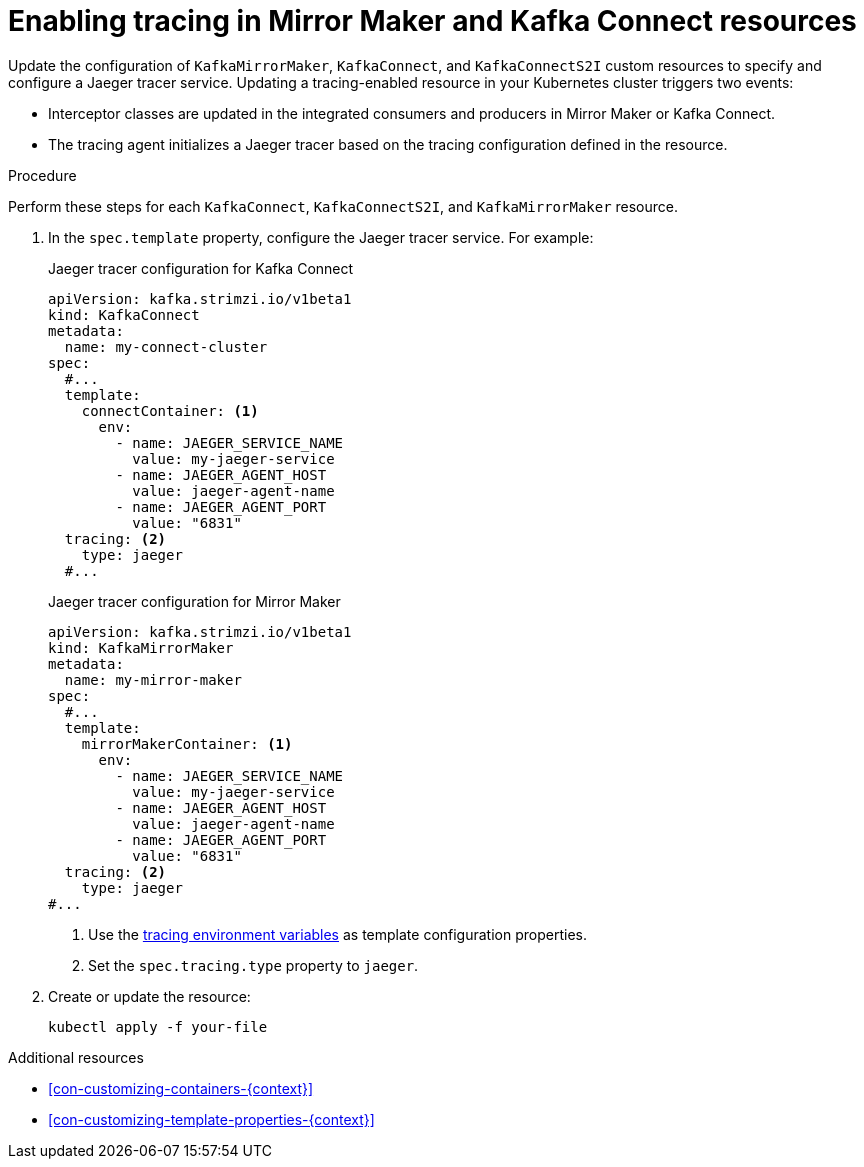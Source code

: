 // Module included in the following assemblies:
//
// assembly-setting-up-tracing-mirror-maker-connect.adoc

[id='proc-enabling-tracing-in-connect-mirror-maker-resources-{context}']
= Enabling tracing in Mirror Maker and Kafka Connect resources

Update the configuration of `KafkaMirrorMaker`, `KafkaConnect`, and `KafkaConnectS2I` custom resources to specify and configure a Jaeger tracer service. Updating a tracing-enabled resource in your Kubernetes cluster triggers two events:

* Interceptor classes are updated in the integrated consumers and producers in Mirror Maker or Kafka Connect.

* The tracing agent initializes a Jaeger tracer based on the tracing configuration defined in the resource.

.Procedure

Perform these steps for each `KafkaConnect`, `KafkaConnectS2I`, and `KafkaMirrorMaker` resource.

. In the `spec.template` property, configure the Jaeger tracer service. For example:
+
.Jaeger tracer configuration for Kafka Connect
[source,yaml,subs=attributes+]
----
apiVersion: kafka.strimzi.io/v1beta1
kind: KafkaConnect
metadata:
  name: my-connect-cluster
spec:
  #...
  template:
    connectContainer: <1>
      env:
        - name: JAEGER_SERVICE_NAME 
          value: my-jaeger-service
        - name: JAEGER_AGENT_HOST
          value: jaeger-agent-name
        - name: JAEGER_AGENT_PORT
          value: "6831"        
  tracing: <2>
    type: jaeger
  #...
----
+
.Jaeger tracer configuration for Mirror Maker
[source,yaml,subs=attributes+]
----
apiVersion: kafka.strimzi.io/v1beta1
kind: KafkaMirrorMaker
metadata:
  name: my-mirror-maker
spec:
  #...
  template:
    mirrorMakerContainer: <1>
      env:
        - name: JAEGER_SERVICE_NAME  
          value: my-jaeger-service
        - name: JAEGER_AGENT_HOST
          value: jaeger-agent-name
        - name: JAEGER_AGENT_PORT
          value: "6831" 
  tracing: <2>
    type: jaeger
#...
----
+
<1> Use the xref:ref-tracing-environment-variables-{context}[tracing environment variables] as template configuration properties.
+
<2> Set the `spec.tracing.type` property to `jaeger`.

. Create or update the resource:
+
[source,shell,subs=attributes+]
----
kubectl apply -f your-file
----

.Additional resources

* xref:con-customizing-containers-{context}[]
* xref:con-customizing-template-properties-{context}[]